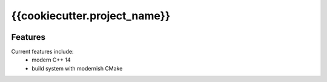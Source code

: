 =================================================
{{cookiecutter.project_name}}
=================================================

.. image:: https://img.shields.io/travis/{{cookiecutter.github_user_name}}/{{cookiecutter.github_project_name}}.svg
        :target: https://travis-ci.org/{{cookiecutter.github_user_name}}/{{cookiecutter.github_project_name}}

.. image:: https://readthedocs.org/projects/{{cookiecutter.readthedocs_package_name}}/badge/?version=latest
        :target: http://{{cookiecutter.readthedocs_package_name}}.readthedocs.io/en/latest/?badge=latest
        :alt: Documentation Status               



.. image:: https://travis-ci.org/{{cookiecutter.github_user_name}}/{{cookiecutter.github_project_name}}.svg?branch=master
    :target: https://travis-ci.org/{{cookiecutter.github_user_name}}/{{cookiecutter.github_project_name}}

.. image:: https://circleci.com/gh/{{cookiecutter.github_user_name}}/{{cookiecutter.github_project_name}}/tree/master.svg?style=svg
    :target: https://circleci.com/gh/{{cookiecutter.github_user_name}}/{{cookiecutter.github_project_name}}/tree/master

.. image:: https://dev.azure.com/{{cookiecutter.azure_user_name}}/{{cookiecutter.github_project_name}}/_apis/build/status/{{cookiecutter.github_user_name}}.{{cookiecutter.github_project_name}}?branchName=master&jobName=Linux
    :target: https://dev.azure.com/{{cookiecutter.azure_user_name}}/{{cookiecutter.github_project_name}}/_build/latest?definitionId=1&branchName=master

.. image:: https://dev.azure.com/{{cookiecutter.azure_user_name}}/{{cookiecutter.github_project_name}}/_apis/build/status/{{cookiecutter.github_user_name}}.{{cookiecutter.github_project_name}}?branchName=master&jobName=macOS
    :target: https://dev.azure.com/{{cookiecutter.azure_user_name}}/{{cookiecutter.github_project_name}}/_build/latest?definitionId=1&branchName=master

.. image:: https://dev.azure.com/{{cookiecutter.azure_user_name}}/{{cookiecutter.github_project_name}}/_apis/build/status/{{cookiecutter.github_user_name}}.{{cookiecutter.github_project_name}}?branchName=master&jobName=Windows
    :target: https://dev.azure.com/{{cookiecutter.azure_user_name}}/{{cookiecutter.github_project_name}}/_build/latest?definitionId=1&branchName=master


Features
--------

Current features include: 
  * modern C++ 14
  * build system with modernish CMake 





